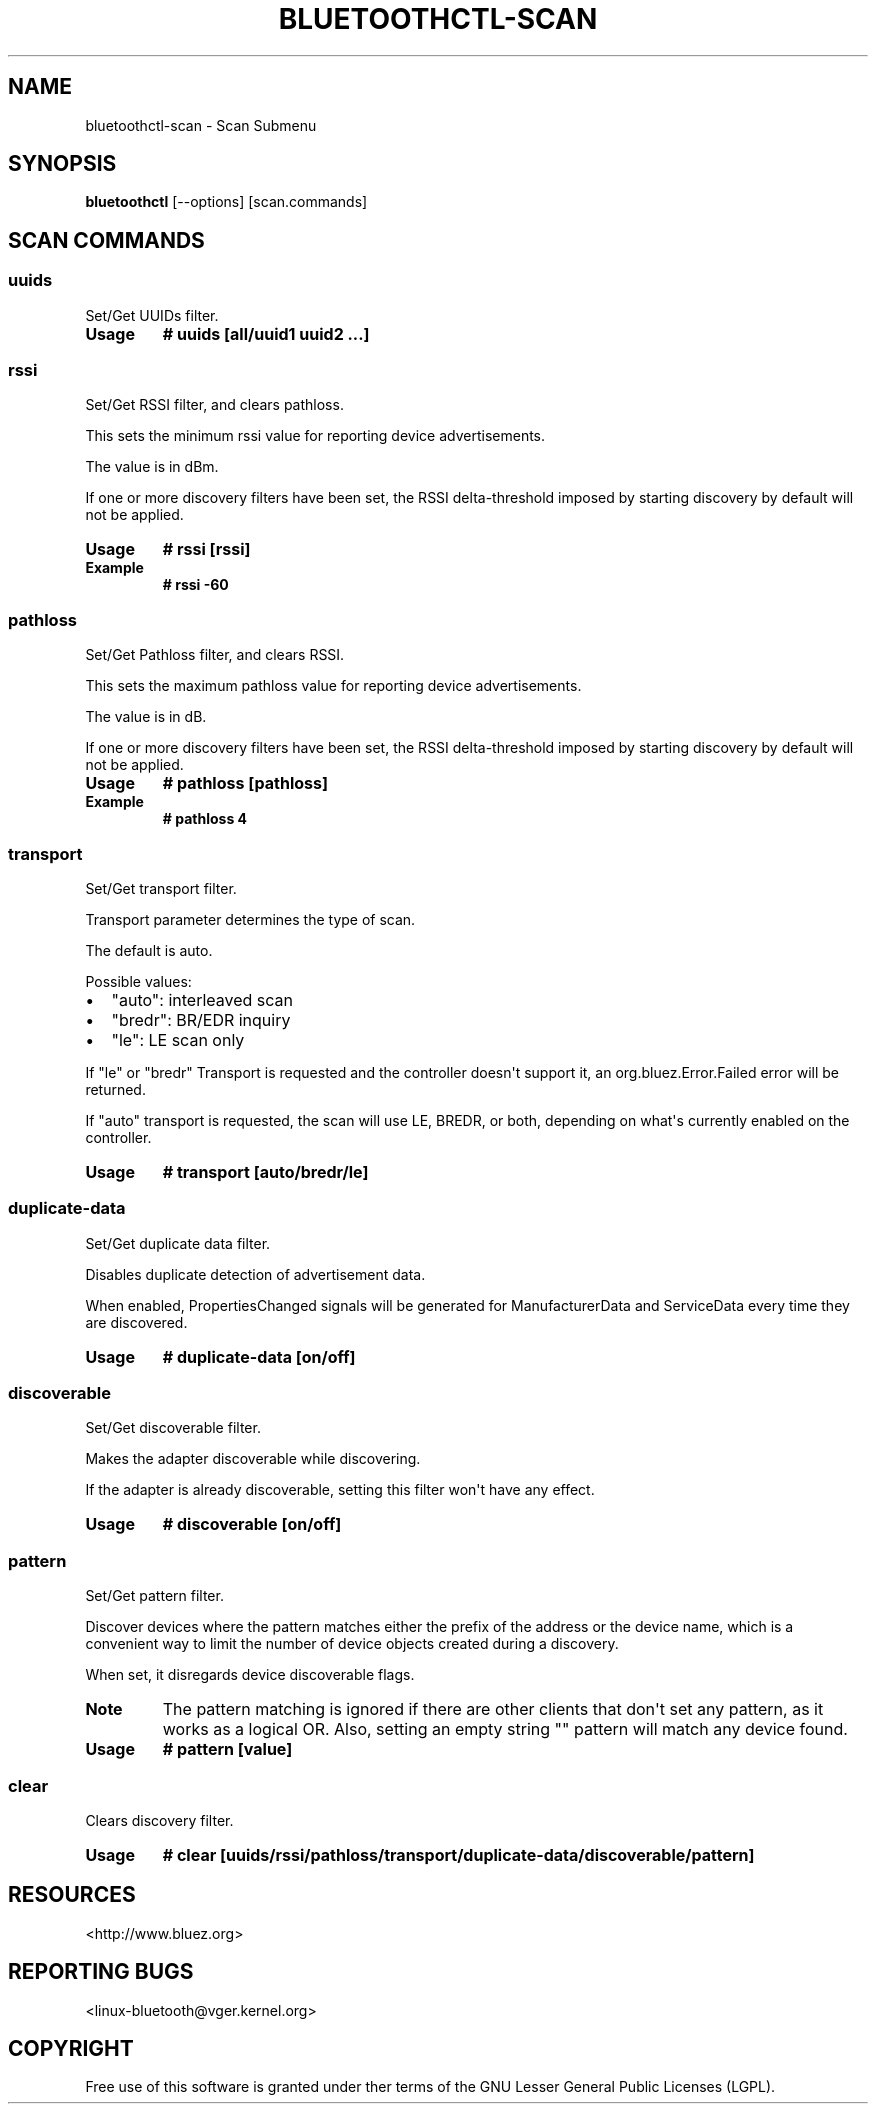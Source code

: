 .\" Man page generated from reStructuredText.
.
.
.nr rst2man-indent-level 0
.
.de1 rstReportMargin
\\$1 \\n[an-margin]
level \\n[rst2man-indent-level]
level margin: \\n[rst2man-indent\\n[rst2man-indent-level]]
-
\\n[rst2man-indent0]
\\n[rst2man-indent1]
\\n[rst2man-indent2]
..
.de1 INDENT
.\" .rstReportMargin pre:
. RS \\$1
. nr rst2man-indent\\n[rst2man-indent-level] \\n[an-margin]
. nr rst2man-indent-level +1
.\" .rstReportMargin post:
..
.de UNINDENT
. RE
.\" indent \\n[an-margin]
.\" old: \\n[rst2man-indent\\n[rst2man-indent-level]]
.nr rst2man-indent-level -1
.\" new: \\n[rst2man-indent\\n[rst2man-indent-level]]
.in \\n[rst2man-indent\\n[rst2man-indent-level]]u
..
.TH "BLUETOOTHCTL-SCAN" "1" "July 2023" "BlueZ" "Linux System Administration"
.SH NAME
bluetoothctl-scan \- Scan Submenu
.SH SYNOPSIS
.sp
\fBbluetoothctl\fP [\-\-options] [scan.commands]
.SH SCAN COMMANDS
.SS uuids
.sp
Set/Get UUIDs filter.
.INDENT 0.0
.TP
.B Usage
\fB# uuids [all/uuid1 uuid2 ...]\fP
.UNINDENT
.SS rssi
.sp
Set/Get RSSI filter, and clears pathloss.
.sp
This sets the minimum rssi value for reporting device advertisements.
.sp
The value is in dBm.
.sp
If one or more discovery filters have been set, the RSSI delta\-threshold imposed
by starting discovery by default will not be applied.
.INDENT 0.0
.TP
.B Usage
\fB# rssi [rssi]\fP
.TP
.B Example
\fB# rssi \-60\fP
.UNINDENT
.SS pathloss
.sp
Set/Get Pathloss filter, and clears RSSI.
.sp
This sets the maximum pathloss value for reporting device advertisements.
.sp
The value is in dB.
.sp
If one or more discovery filters have been set, the RSSI delta\-threshold
imposed by starting discovery by default will not be applied.
.INDENT 0.0
.TP
.B Usage
\fB# pathloss [pathloss]\fP
.TP
.B Example
\fB# pathloss 4\fP
.UNINDENT
.SS transport
.sp
Set/Get transport filter.
.sp
Transport parameter determines the type of scan.
.sp
The default is auto.
.sp
Possible values:
.INDENT 0.0
.IP \(bu 2
\(dqauto\(dq: interleaved scan
.IP \(bu 2
\(dqbredr\(dq: BR/EDR inquiry
.IP \(bu 2
\(dqle\(dq: LE scan only
.UNINDENT
.sp
If \(dqle\(dq or \(dqbredr\(dq Transport is requested and the controller doesn\(aqt support it,
an org.bluez.Error.Failed error will be returned.
.sp
If \(dqauto\(dq transport is requested, the scan will use LE, BREDR, or both,
depending on what\(aqs currently enabled on the controller.
.INDENT 0.0
.TP
.B Usage
\fB# transport [auto/bredr/le]\fP
.UNINDENT
.SS duplicate\-data
.sp
Set/Get duplicate data filter.
.sp
Disables duplicate detection of advertisement data.
.sp
When enabled, PropertiesChanged signals will be generated for ManufacturerData
and ServiceData every time they are discovered.
.INDENT 0.0
.TP
.B Usage
\fB# duplicate\-data [on/off]\fP
.UNINDENT
.SS discoverable
.sp
Set/Get discoverable filter.
.sp
Makes the adapter discoverable while discovering.
.sp
If the adapter is already discoverable, setting this filter won\(aqt have any
effect.
.INDENT 0.0
.TP
.B Usage
\fB# discoverable [on/off]\fP
.UNINDENT
.SS pattern
.sp
Set/Get pattern filter.
.sp
Discover devices where the pattern matches either the prefix of the address or
the device name, which is a convenient way to limit the number of device objects
created during a discovery.
.sp
When set, it disregards device discoverable flags.
.INDENT 0.0
.TP
.B Note
The pattern matching is ignored if there are other clients that don\(aqt
set any pattern, as it works as a logical OR. Also, setting an empty
string \(dq\(dq pattern will match any device found.
.TP
.B Usage
\fB# pattern [value]\fP
.UNINDENT
.SS clear
.sp
Clears discovery filter.
.INDENT 0.0
.TP
.B Usage
\fB# clear [uuids/rssi/pathloss/transport/duplicate\-data/discoverable/pattern]\fP
.UNINDENT
.SH RESOURCES
.sp
 <http://www.bluez.org> 
.SH REPORTING BUGS
.sp
 <linux\-bluetooth@vger.kernel.org> 
.SH COPYRIGHT
Free use of this software is granted under ther terms of the GNU
Lesser General Public Licenses (LGPL).
.\" Generated by docutils manpage writer.
.

